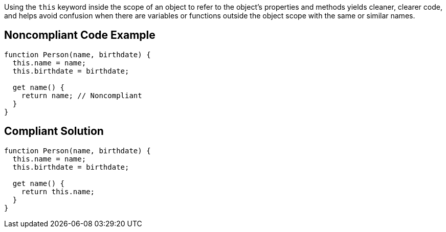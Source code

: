 Using the ``++this++`` keyword inside the scope of an object to refer to the object's properties and methods yields cleaner, clearer code, and helps avoid confusion when there are variables or functions outside the object scope with the same or similar names.


== Noncompliant Code Example

----
function Person(name, birthdate) {
  this.name = name;
  this.birthdate = birthdate;

  get name() {
    return name; // Noncompliant
  }
}
----


== Compliant Solution

----
function Person(name, birthdate) {
  this.name = name;
  this.birthdate = birthdate;

  get name() {
    return this.name;
  }
}
----

